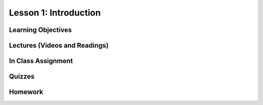 Lesson 1: Introduction
======================

Learning Objectives
-------------------

Lectures (Videos and Readings)
------------------------------

In Class Assignment
-------------------

Quizzes
-------

Homework
--------